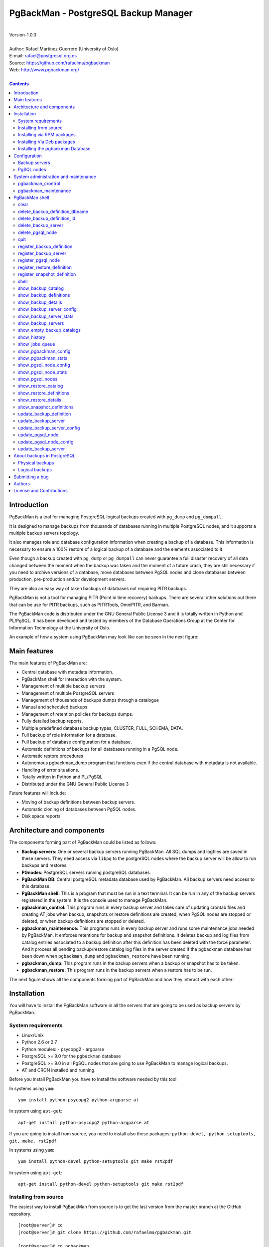 =====================================
PgBackMan - PostgreSQL Backup Manager
=====================================

|
| Version-1.0.0
|
| Author: Rafael Martinez Guerrero (University of Oslo)
| E-mail: rafael@postgresql.org.es
| Source: https://github.com/rafaelma/pgbackman
| Web: http://www.pgbackman.org/
|

.. contents::


Introduction
============

PgBackMan is a tool for managing PostgreSQL logical backups created
with ``pg_dump`` and ``pg_dumpall``.

It is designed to manage backups from thousands of databases running
in multiple PostgreSQL nodes, and it supports a multiple backup
servers topology.

It also manages role and database configuration information when
creating a backup of a database. This information is necessary to
ensure a 100% restore of a logical backup of a database and the
elements associated to it.

Even though a backup created with ``pg_dump`` or ``pg_dumpall`` can
never guarantee a full disaster recovery of all data changed between
the moment when the backup was taken and the moment of a future crash,
they are still necessary if you need to archive versions of a
database, move databases between PgSQL nodes and clone databases
between production, pre-production and/or development servers.

They are also an easy way of taken backups of databases not requiring
PITR backups.
	
PgBackMan is not a tool for managing PITR (Point in time recovery)
backups. There are several other solutions out there that can be use
for PITR backups, such as PITRTools, OmniPITR, and Barman. 

The PgBackMan code is distributed under the GNU General Public License
3 and it is totally written in Python and PL/PgSQL. It has been
developed and tested by members of the Database Operations Group at
the Center for Information Technology at the University of Oslo.

An example of how a system using PgBackMan may look like can be seen
in the next figure:

.. figure:: images/architecture.jpg
   :scale: 50%


Main features
=============

The main features of PgBackMan are:

* Central database with metadata information.
* PgBackMan shell for interaction with the system.
* Management of multiple backup servers
* Management of multiple PostgreSQL servers
* Management of thousands of backups dumps through a catalogue
* Manual and scheduled backups 
* Management of retention policies for backups dumps.
* Fully detailed backup reports.
* Multiple predefined database backup types, CLUSTER, FULL, SCHEMA, DATA.
* Full backup of role information for a database.
* Full backup of database configuration for a database.
* Automatic definitions of backups for all databases running in a PgSQL node.
* Automatic restore procedures
* Autonomous pgbackman_dump program that functions even if the central database with metadata is not available.
* Handling of error situations.
* Totally written in Python and PL/PgSQL 
* Distributed under the GNU General Public License 3

Future features will include:

* Moving of backup definitions between backup servers.
* Automatic cloning of databases between PgSQL nodes.
* Disk space reports 


Architecture and components
===========================

The components forming part of PgBackMan could be listed as follows:

* **Backup servers:** One or several backup servers running
  PgBackMan. All SQL dumps and logfiles are saved in these
  servers. They need access via ``libpq`` to the postgreSQL nodes
  where the backup server will be allow to run backups and restores.

* **PGnodes**: PostgreSQL servers running postgreSQL databases.

* **PgBackMan DB**: Central postgreSQL metadata database used by PgBackMan. All
  backup servers need access to this database.

* **PgBackMan shell:** This is a program that must be run in a text
  terminal. It can be run in any of the backup servers registered in
  the system. It is the console used to manage PgBackMan.

* **pgbackman_control:** This program runs in every backup server and
  takes care of updating crontab files and creating AT jobs when
  backup, snapshots or restore definitions are created, when PgSQL
  nodes are stopped or deleted, or when backup definitions are stopped
  or deleted.

* **pgbackman_maintenence:** This programs runs in every backup server
  and runs some maintenance jobs needed by PgBackMan. It enforces
  retentions for backup and snapshot definitions. It deletes backup
  and log files from catalog entries associated to a backup definition
  after this definition has been deleted with the force parameter. And
  it process all pending backup/restore catalog log files in the
  server created if the pgbackman database has been down when
  ``pgbackman_dump`` and ``pgbackman_restore`` have been running.

* **pgbackman_dump:** This program runs in the backup servers when a backup
  or snapshot has to be taken.

* **pgbackman_restore:** This program runs in the backup servers when
  a restore has to be run.

The next figure shows all the components forming part of PgBackMan and
how they interact with each other:

.. figure:: images/components.jpg
   :scale: 50%


Installation
============

You will have to install the PgBackMan software in all the servers
that are going to be used as backup servers by PgBackMan.

System requirements
-------------------

* Linux/Unix
* Python 2.6 or 2.7
* Python modules:
  - psycopg2
  - argparse
    
* PostgreSQL >= 9.0 for the ``pgbackman`` database
* PostgreSQL >= 9.0 in all PgSQL nodes that are going to use PgBackMan
  to manage logical backups.
* AT and CRON installed and running.

Before you install PgBackMan you have to install the software needed
by this tool

In systems using ``yum``::

  yum install python-psycopg2 python-argparse at

In system using ``apt-get``::

  apt-get install python-psycopg2 python-argparse at

If you are going to install from source, you need to install also
these packages: ``python-devel, python-setuptools, git, make, rst2pdf``

In systems using ``yum``::

  yum install python-devel python-setuptools git make rst2pdf

In system using ``apt-get``::

  apt-get install python-devel python-setuptools git make rst2pdf


Installing from source
----------------------

The easiest way to install PgBackMan from source is to get the last
version from the master branch at the GitHub repository.

::

 [root@server]# cd
 [root@server]# git clone https://github.com/rafaelma/pgbackman.git

 [root@server]# cd pgbackman
 [root@server]# ./setup.py install
 .....

This will install all users, groups, programs, configuration files, logfiles and the
pgbackman module in your system.

If you want to generate the PgBackMan manual with the documentation,
you can do this::

 [root@server]# cd pgbackman/docs
 [root@server]# make clean
 [root@server]# make

Installing via RPM packages
---------------------------

RPM packages are available ...

Installing Via Deb packages
----------------------------

Deb packages are available ...


Installing the pgbackman Database
---------------------------------

After the requirements and the PgBackMan software are installed, you
have to install the ``pgbackman`` database in a server running
PostgreSQL. This database is the core of the PgBackMan tool and it is
used to save all the metadata needed to manage the system.

You can get this database from the directory ``sql/`` in the source
code or under the directory ``/usr/share/pgbackman`` if you have
installed PgBackMan via ``rpm`` or ``deb`` packages.


Configuration
=============

Backup servers
--------------

A backup server needs to have access to the ``pgbackman`` database and
to all PgSQL nodes where is taken backups or restoring data. This can
be done like this:

#. Update ``/etc/pgbackman/pgbackman.conf`` with the database
   parameters needed by PgBackMan to access the central metadata
   database. You need to define ``host`` or ``hostaddr``, ``port``,
   ``dbname``, ``database`` under the section
   ``[pgbackman_database]``.

   You can also define ``password`` in this section but we discourage
   to do this and recommend to define a ``.pgpass`` file in the home
   directory of the users ``root`` and ``pgbackman`` with this
   information, e.g.::

     dbhost.domain:5432:pgbackman:pgbackman_role_rw:PASSWORD

   and set the privileges of this file with ``chmod 400 ~/.pgpass``.

   Even a better solution will be to use the ``cert`` autentication for
   the pgbackman database user so we do not need to save passwords
   around.

#. Update and reload the ``pg_hba.conf`` file in the postgreSQL server
   running the pgbackman database, with a line that gives access to
   the pgbackman database from the new backup server. We recommend to
   use a SSL connection to encrypt all the trafikk between the database
   server and the backup server, e.g.::

     hostssl   pgbackman   pgbackman_role_rw    10.20.20.20.200/32     md5 

#. Define the backup server in PgBackMan via the PgBackMan shell::

     [pgbackman@pg-backup01 ~]# pgbackman

     ########################################################
     Welcome to the PostgreSQL Backup Manager shell (v.1.0.0)
     ########################################################
     Type help or \? to list commands.

     [pgbackman]$ register_backup_server
     --------------------------------------------------------
     # Hostname []: pg-backup01 
     # Domain [uio.no]: 
     # Remarks []: Main backup server

     # Are all values correct (yes/no): yes
     --------------------------------------------------------

     [Done]

     [pgbackman]$ show_backup_servers
     +-------+------------------+----------------------+
     | SrvID | FQDN               | Remarks            |
     +-------+--------------------+--------------------+
     | 00001 | pg-backup01.uio.no | Main backup server |
     +-------+------------------+----------------------+

#. Create the root directory / partition in the backup derver that
   will be used to save all backups, logfiles, and syem data needed by
   PgBackMan in



PgSQL nodes
-----------

Every PgSQL node defined in PgBackMan will need to update and reload
his ``pg_hba.conf`` file also to give access to the admin user
(``postgres`` per default) from the backup serveres defined in
PgBackMan, e.g.::

    hostssl   *   postgres    10.20.20.20.200/32     md5 

Remember that the ``.pgpass`` file of the ``pgbackman`` user in the
backup server has to be updated with the information needed to access
every PgSQL node we are goint to take backups for.



System administration and maintenance
=====================================

PgBackMan has two components which are used to administrate and
maintain the backups, snapshots, restores and information associated
to PgSQL nodes registered in the system.

They are started with the script ``/etc/init.d/pgbackman`` and must
run in every Backup server running PgBackMan.

pgbackman_crontrol
------------------

This program runs in a loop waiting for NOTIFY messages from the
``pgbackman`` database before executing an action. It will get a
notification when:

* A new PgSQL node has been defined in the system.
* A PgSQL node is deleted from the system.
* A PgSQL node changes its status from RUNNING to STOPPED or vice
  versa.
* A snapshot backup has been defined.
* A backup restore has been defined.
* A new backup definition has been defined.
* A backup definition has been deleted.
* A backup definition has been updated.

The actions this program can execute are:

* Create the directory used for cached information from backup servers
  and PgSQL nodes.
* Delete the associated cache information when a PgSQL node gets
  deleted.
* Create a directory for pending log information.
* Create directories for backups and logs per PgSQL node defined in
  the system.
* Delete directories for backups and logs when a PgSQL node gets deleted.
* Update crontab files when new backup definitions get defined or
  deleted.
* Update crontab files when nodes get updated.
* Delete crontab files when nodes get deleted.
* Create an ``at`` job when a snapshot backup gets defined.
* Create an ``at`` job when a backup restore gets defined.

Every PgSQL node in the system will have its own directories and
crontab file in every backup server running PgBackMan.


pgbackman_maintenance
---------------------

This program can be executed in a cron modus (one single interaction per
execution) or in a loop (default).

It runs these maintenance tasks:

* Enforce retention policies for backup definitions. It deletes backup
  files, log files and catalog information for backups that have
  expired.

* Enforce retention policies for snapshots. It deletes backup
  files, log files and catalog information for snapshots that have
  expired.

* Delete backup and log files from catalog entries associated to a
  backup definition after this definition has been deleted with the
  ``force-deletion`` parameter.

* Delete restore logs files when definitions/catalogs used by the
  restore are deleted.

* Process pending backup catalog log files in the backup server. These
  files are created when the ``pgbackman`` database is not available
  for updating the catalog information metadata after a backup.

* Process pending restore catalog log files in the backup
  server. These files are created when the ``pgbackman`` database is
  not available for updating the catalog information metadata after a
  restore.


PgBackMan shell
===============

The PgBackMan interactive shell can be started by running the program
``/usr/bin/pgbackman``

::

   [pgbackman@pg-backup01]# pgbackman

   #############################################################
   Welcome to the PostgreSQL Backup Manager shell (v.1.0.0)
   #############################################################
   Type help or \? to list commands.

   [pgbackman]$ help

   Documented commands (type help <topic>):
   ========================================
   EOF                              show_backup_servers        
   clear                            show_empty_backup_catalogs 
   delete_backup_definition_dbname  show_history               
   delete_backup_definition_id      show_jobs_queue            
   delete_backup_server             show_pgbackman_config      
   delete_pgsql_node                show_pgbackman_stats       
   quit                             show_pgsql_node_config     
   register_backup_definition       show_pgsql_node_stats      
   register_backup_server           show_pgsql_nodes           
   register_pgsql_node              show_restore_catalog       
   register_restore_definition      show_restore_definitions   
   register_snapshot_definition     show_restore_details       
   shell                            show_snapshot_definitions  
   show_backup_catalog              update_backup_definition   
   show_backup_definitions          update_backup_server       
   show_backup_details              update_backup_server_config
   show_backup_server_config        update_pgsql_node          
   show_backup_server_stats         update_pgsql_node_config   

   Miscellaneous help topics:
   ==========================
   shortcuts

   Undocumented commands:
   ======================
   help


clear
-----

This command clears the screen and shows the welcome banner

::

   clear

This command can be run only without parameters. e.g.:

::

   [pgbackman]$ clear

   #############################################################
   Welcome to the PostgreSQL Backup Manager shell (v.1.0.0)
   #############################################################
   Type help or \? to list commands.
   
   [pgbackman]$ 


delete_backup_definition_dbname 
--------------------------------

**NOTE: Use this command with precaution**

This command deletes all backup definitions for a database.::

  delete_backup_definition_dbname [NodeID/FQDN] 
                                  [DBname] 
				  [force-deletion]

Parameters:

* **[NodeID/FQDN]:** NodeID in PgBackMan or FQDN of the PgSQL node
  running the database.
* **[DBname]:** Database name to delete
* **[force-deletion]:** Use force deletion.

You have to use the parameter ``force-deletion`` if you want to force
the deletion of backup definitions with active backups in the
catalog. If you use ``force-deletion``, all backups in the catalog for
the backup definition deleted, will be deleted regardless of the
retention period or retention redundancy used.

This command can be run with or without parameters. e.g.

::

   [pgbackman]$ delete_backup_definition_dbname 1 testdb force-deletion

   [Done] Backup definition for DBname: testdb deleted with force.

::

   [pgbackman]$ delete_backup_definition_dbname
   --------------------------------------------------------
   # NodeID / FQDN: 1
   # DBname: testdb
   # Force deletion (y/n): y
   
   # Are you sure you want to delete this backup definition? (yes/no): yes
   --------------------------------------------------------
   
   [Done] Backup definition for DBname: testdb deleted with force.

::

   [pgbackman]$ delete_backup_definition_dbname
   --------------------------------------------------------
   # NodeID / FQDN: pg-node01.example.net
   # DBname: testdb
   # Force deletion (y/n): n
   
   # Are you sure you want to delete this backup definition? (yes/no): yes
   --------------------------------------------------------
   
   [ERROR]: Could not delete this backup job definition
   ----------------------------------------------
   EXCEPTION:
   ----------------------------------------------
   MESSAGE: update or delete on table "backup_definition" violates
   foreign key constraint "backup_catalog_def_id_fkey" on table
   "backup_catalog"
   DETAIL : Key (def_id)=(1) is still referenced from table
   "backup_catalog".
   ----------------------------------------------


delete_backup_definition_id 
---------------------------

**NOTE: Use this command with precaution**

This command deletes a backup definition for a DefID.::

  delete_backup_definition_id [DefID] 
                              [force-deletion]

Parameters:

* **[DefID]:** ID of the backup definition to delete.
* **[force-deletion]:** Use force deletion.

You have to use the parameter ``force-deletion`` if you want to force
the deletion of backup definitions with active backups in the
catalog. If you use ``force-deletion``, all backups in the catalog for the
backup definition deleted will be deleted regardless of the retention
period or retention redundancy used.

This command can be run with or without parameters. e.g.

::

   [pgbackman]$ delete_backup_definition_id 1 force-deletion

   [Done] Backup definition for DefID: 1 deleted with force.

::

   [pgbackman]$ delete_backup_definition_id
   --------------------------------------------------------
   # DefID: 1
   # Force deletion (y/n): y
   
   # Are you sure you want to delete this backup definition? (yes/no): yes
   --------------------------------------------------------
   
   [Done] Backup definition for DefID: 1 deleted with force.

::

   [pgbackman]$ delete_backup_definition_id
   --------------------------------------------------------
   # DefID: 1
   # Force deletion (y/n): n
   
   # Are you sure you want to delete this backup definition? (yes/no): yes
   --------------------------------------------------------
   
   [ERROR]: Could not delete this backup job definition
   ----------------------------------------------
   EXCEPTION:
   ----------------------------------------------
   MESSAGE: update or delete on table "backup_definition" violates
   foreign key constraint "backup_catalog_def_id_fkey" on table
   "backup_catalog"
   DETAIL : Key (def_id)=(1) is still referenced from table
   "backup_catalog".
   ----------------------------------------------


delete_backup_server
--------------------

This command deletes a backup server defined in PgBackMan::

  Command: delete_backup_server [SrvID | FQDN]

Parameters:

* **[SrvID | FQDN]:** SrvID in PgBackMan or FQDN of the backup server
  to delete.

You can use the backup server ID in PgBackMan or the FQDN of the
server to choose the server to be deleted.

One have to delete all backup definitions associated to a backup
server or move them to another backup server before one can delete a
backup server from the system.

You will get an error if you try to delete a backup server that has
active backup definitions associated. This is a safety measure to avoid
operational errors with catastrophic consequences. This type of
deletion cannot be forced.

This command can be run with or without parameters. e.g.::

  [pgbackman]$ delete_backup_server 2

  [Done] Backup server deleted.

::

  [pgbackman]$ delete_backup_server
  --------------------------------------------------------
  # SrvID / FQDN: 2
  
  # Are you sure you want to delete this server? (yes/no): yes
  --------------------------------------------------------

  [Done] Backup server deleted.

::

   [pgbackman]$ delete_backup_server
   --------------------------------------------------------
   # SrvID / FQDN: 2
   
   # Are you sure you want to delete this server? (yes/no): yes
   --------------------------------------------------------

   [ERROR]: Could not delete this backup server
   ----------------------------------------------
   EXCEPTION:
   ----------------------------------------------
   MESSAGE: update or delete on table "backup_server" violates foreign
   key constraint "backup_definition_backup_server_id_fkey" on table
   "backup_definition" 
   DETAIL : Key (server_id)=(2) is still referenced from table
   "backup_definition".
   ----------------------------------------------


delete_pgsql_node
-----------------

This command deletes a PgSQL node registered in PgBackMan.

::

   delete_pgsql_node [NodeID | FQDN]

Parameters:

* **[NodeID | FQDN]:** NodeID in PgBackMan or FQDN of the PgSQL node
  to delete.

One have to delete all backup definitions associated to a PgSQL node
before one can delete a PgSQL node from the system.

You will get an error if you try to delete a PgSQL node that has
active backup definitions associated. This is a safety measure to
avoid operational errors with catastrophic consequences. This type of
deletion cannot be forced.

This command can be run with or without parameters. e.g.:

::

   [pgbackman]$ delete_pgsql_node 4
   
   [Done] PgSQL node deleted.

::

   [pgbackman]$ delete_pgsql_node
   --------------------------------------------------------
   # NodeID / FQDN: 4
   
   # Are you sure you want to delete this server? (yes/no): 
   --------------------------------------------------------

   [Done] PgSQL node deleted.

::

   [pgbackman]$ delete_pgsql_node
   --------------------------------------------------------
   # NodeID / FQDN: 4
   
   # Are you sure you want to delete this server? (yes/no): yes
   --------------------------------------------------------

   [ERROR]: Could not delete this PgSQL node
   ----------------------------------------------
   EXCEPTION:
   ----------------------------------------------

   MESSAGE: update or delete on table "pgsql_node" violates foreign key
   constraint "backup_definition_pgsql_node_id_fkey" on table
   "backup_definition"
   DETAIL : Key (node_id)=(4) is still referenced from table
   "backup_definition".  
   --------------------------------------------


quit
----

This command quits/terminates the PgBackMan shell.

::

  quit

A shortcut to this command is ``\q``.

This command can be run only without parameters. e.g.:

::

   [pgbackman]$ quit
   Done, thank you for using PgBackMan

   [pgbackman]$ \q
   Done, thank you for using PgBackMan


register_backup_definition 
---------------------------

This command registers a backup definition that will be run
periodically by PgBackMan.::

  register_backup_definition [SrvID | FQDN] 
                             [NodeID | FQDN] 
                             [DBname] 
                             [min_cron] 
			     [hour_cron] 
			     [daymonth_cron]
			     [month_cron] 
			     [weekday_cron] 
                             [backup code] 
                             [encryption] 
                             [retention period] 
                             [retention redundancy] 
                             [extra backup parameters] 
                             [job status] 
                             [remarks]

Parameters:

* **[SrvID | FQDN]:** SrvID in PgBackMan or FQDN of the backup server
  that will run the backup job.

* **[NodeID | FQDN]:** NodeID in PgBackMan or FQDN of the PgSQL node
  running the database to backup.

* **[DBname]:** Database name. You can use the special value
  ``#all_databases#`` if you want to register the backup definition
  for all databases in the cluster except 'template0' and 'template1'.

* **[\*_cron]:** Schedule definition using the cron expression.

* **[backup code]:** 

  * CLUSTER: Backup of all databases in a PgSQL node using ``pg_dumpall``
  * FULL: Full Backup of a database. Schema + data + owner globals + DB globals.
  * SCHEMA: Schema backup of a database. Schema + owner globals + DB globals.
  * DATA: Data backup of the database.

* **[encryption]:** This parameter is not used at the moment. But it
  will be used in the future.

  * TRUE: GnuPG encryption activated.
  * FALSE: GnuPG encryption not activated.

* **[retention period]:** Time interval a backup will be available in
  the catalog, e.g. 2 hours, 3 days, 1 week, 1 month, 2 years

* **[retention redundancy]:** Minimun number of backups to keep in the
  catalog regardless of the retention period used. e.g. 1,2,3

* **[extra backup parameters]:** Extra parameters that can be used
  with pg_dump / pg_dumpall

* **[job status]**
        
  * ACTIVE: Backup job activated and in production.
  * STOPPED: Backup job stopped.

The default value for a parameter is shown between brackets ``[]``. If
the user does not define any value, the default value will be
used. This command can be run with or without parameters. e.g.:

::

   [pgbackman]$ register_backup_definition 1 1 test02 41 01 * * * schema false "7 days" 1 "" active "Testing reg"

   [Done] Backup definition for dbname: test02 registered.

::

   [pgbackman]$ register_backup_definition
   --------------------------------------------------------
   # Backup server SrvID / FQDN []: pg-backup01.example.net
   # PgSQL node NodeID / FQDN []: pg-node01.example.net
   # DBname []: test02
   # Minutes cron [41]: 
   # Hours cron [01]: 
   # Day-month cron [*]: 
   # Month cron [*]: 
   # Weekday cron [*]: 
   # Backup code [FULL]: 
   # Encryption [false]: 
   # Retention period [7 days]: 
   # Retention redundancy [1]: 
   # Extra parameters []: 
   # Job status [ACTIVE]: 
   # Remarks []: Testing reg.
   
   # Are all values correct (yes/no): yes
   --------------------------------------------------------
   
   [Done] Backup definition for dbname: test02 registered.


register_backup_server
----------------------

This command registers a backup server in PgBackMan::

  Command: register_backup_server [hostname] 
                                  [domain] 
				  [remarks]

Parameters:

* **[hostname]:** Hostname of the backup server.
* **[domain]:** Domain name of the backup server.
* **[remarks]:** Remarks

The default value for a parameter is shown between brackets ``[]``. If
the user does not define any value, the default value will be
used. This command can be run with or without parameters. e.g

::

    [pgbackman]$ register_backup_server backup01 "" "Test server"
   
    [Done] Backup server backup01.example.org registered.

::

    [pgbackman]$ register_backup_server
    --------------------------------------------------------
    # Hostname []: backup01
    # Domain [example.org]: 
    # Remarks []: Test server
   
    # Are all values correct (yes/no): yes
    --------------------------------------------------------
    
    [Done] Backup server backup01.example.org registered.
  

register_pgsql_node
-------------------

This command registers a PgSQL node in PgBackMan.::

  register_pgsql_node [hostname] 
                      [domain] 
		      [pgport] 
		      [admin_user] 
		      [status] 
		      [remarks]

Parameters:

* **[hostname]:** Hostname of the PgSQL node
* **[domain]:** Domain name of the PgSQL node
* **[pgport]:** PostgreSQL port
* **[admin_user]:** PostgreSQL admin user
* **[status]:**
  
  * RUNNING: PostgreSQL node running and online
  * DOWN: PostgreSQL node not online.

* **[remarks]:** Remarks

All backup definitions from a PgSQL node will be started/stopped
automatisk if the PgSQL node gets the status changed to RUNNING/DOWN.

The default value for a parameter is shown between brackets ``[]``. If
the user does not define any value, the default value will be
used. This command can be run with or without parameters. e.g:

::

   [pgbackman]$ register_pgsql_node pg-node01 "" "" "" running "Test node"

   [Done] PgSQL node pg-node01.example.net registered.

::

   [pgbackman]$ register_pgsql_node
   --------------------------------------------------------
   # Hostname []: pg-node01
   # Domain [example.org]: 
   # Port [5432]: 
   # Admin user [postgres]: 
   # Status[STOPPED]: running
   # Remarks []: Test node
   
   # Are all values correct (yes/no): yes
   --------------------------------------------------------

   [Done] PgSQL node pg-node01.example.org registered.


register_restore_definition
---------------------------

This command defines a restore job of a backup from the catalog. It
can be run only interactively.

Parameters:

* **[AT time]:** Timestamp to run the restore job.
* **[BckID]:** ID of the backup to restore.
* **[Target NodeID | FQDN]:** PgSQL node ID or FQDN where we want to
  restore the backup.
* **[Target DBname]:** Database name where we want to restore the
  backup. The default name is the DBname defined in BckID.
* **[Extra parameters]:** Extra parameters that can be used with
  pg_restore

This command can be run only without parameters. e.g:

::

   [pgbackman]$ register_restore_definition
   --------------------------------------------------------
   # AT timestamp [2014-05-30 09:44:04.503880]: 
   # BckID []: 35
   # Target NodeID / FQDN []: 2
   # Target DBname [pgbackman]: 
   # Extra parameters []: 
   
   # Are all values correct (yes/no): yes
   --------------------------------------------------------
   [Processing restore data]
   --------------------------------------------------------
   [OK]: Target DBname pgbackman does not exist on target PgSQL node.
   
   [OK]: Role 'pgbackman_role_rw' does not exist on target PgSQL node.
   
   [WARNING]: Role 'postgres' already exists on target PgSQL node.
   # Use the existing role? (yes/no): yes
   
   --------------------------------------------------------
   [Restore definition accepted]
   --------------------------------------------------------
   AT time: 2014-05-30 09:44:04.503880
   BckID to restore: 35
   Roles to restore: pgbackman_role_rw
   Backup server: [1] pg-backup01.example.net
   Target PgSQL node: [2] pg-node01.example.net
   Target DBname: pgbackman
   Extra restore parameters: 
   Existing database will be renamed to : None
   --------------------------------------------------------
   # Are all values correct (yes/no): yes
   --------------------------------------------------------

   [Done] Restore definition registered.

There are some issues we have to take care of when running a restore
of a backup. What happens if we want to restore a backup of a database
or a role that already exists in the target server?

This flowchar figure explains the logic used when restoring a backup
if our restore definition create some conflicts:

.. figure:: images/register_restore.jpg
   :scale: 50%


register_snapshot_definition
----------------------------

This command registers a one time snapshot backup of a database.

::

   register_snapshot [SrvID | FQDN] 
                     [NodeID | FQDN] 
                     [DBname] 
                     [AT time]
                     [backup code] 
                     [retention period] 
                     [extra backup parameters] 
                     [remarks] 

Parameters:

* **[SrvID | FQDN]:** SrvID in PgBackMan or FQDN of the backup server
  that will run the snapshot job.

* **[NodeID | FQDN]:** NodeID in PgBackMan or FQDN of the PgSQL node
  running the database to backup.

* **[DBname]:** Database name
* **[AT time]:**  Timestamp to run the snapshot
* **[backup code]:** 

  * CLUSTER: Backup of all databases in a PgSQL node using ``pg_dumpall``
  * FULL: Full Backup of a database. Schema + data + owner globals + DB globals.
  * SCHEMA: Schema backup of a database. Schema + owner globals + DB globals.
  * DATA: Data backup of the database.

* **[retention period]:** Time interval a backup will be available in
  the catalog, e.g. 2 hours, 3 days, 1 week, 1 month, 2 years

* **[extra backup parameters]:** Extra parameters that can be used
  with pg_dump / pg_dumpall

The default value for a parameter is shown between brackets []. If the
user does not define any value, the default value will be used. This
command can be run with or without parameters. e.g.:

::

   [pgbackman]$ register_snapshot_definition 1 1 test02 2014-05-31 full "7 days" "" "Test snapshot"

   [Done] Snapshot for dbname: test02 defined.

::

   [pgbackman]$ register_snapshot_definition
   --------------------------------------------------------
   # Backup server SrvID / FQDN []: pg-backup01.example.net
   # PgSQL node NodeID / FQDN []: pg-node01.example.net
   # DBname []: test02
   # AT timestamp [2014-05-31 17:52:28.756359]: 
   # Backup code [FULL]: 
   # Retention period [7 days]: 
   # Extra parameters []: 
   # Remarks []: 
   
   # Are all values correct (yes/no): yes
   --------------------------------------------------------
   
   [Done] Snapshot for dbname: test02 defined.


shell
-----

This command runs a command in the operative system.

::

   shell [command]

Parameters:

* **[command]:** Any command that can be run in the operative system.

It exists a shortcut ``[!]`` for this command that can be used insteed
of ``shell``. This command can be run only with parameters. e.g.:

::

   [pgbackman]$ ! ls -l
   total 88
   -rw-rw-r--. 1 vagrant vagrant   135 May 30 10:04 AUTHORS
   drwxrwxr-x. 2 vagrant vagrant  4096 May 30 10:03 bin
   drwxrwxr-x. 4 vagrant vagrant  4096 May 30 10:03 docs
   drwxrwxr-x. 2 vagrant vagrant  4096 May 30 10:03 etc
   -rw-rw-r--. 1 vagrant vagrant     0 May 30 10:04 INSTALL
   -rw-rw-r--. 1 vagrant vagrant 35121 May 30 10:04 LICENSE
   drwxrwxr-x. 2 vagrant vagrant  4096 May 30 10:03 pgbackman
   -rw-rw-r--. 1 vagrant vagrant   797 May 30 10:04 README.md
   -rwxrwxr-x. 1 vagrant vagrant  4087 May 30 10:04 setup.py
   drwxrwxr-x. 2 vagrant vagrant  4096 May 30 10:03 sql
   drwxrwxr-x. 4 vagrant vagrant  4096 May 30 10:03 vagrant


show_backup_catalog
-------------------

This command shows all backup catalog entries for a particular
combination of parameter values. These values are combined with AND.

::

   show_backup_catalog [SrvID|FQDN] 
                       [NodeID|FQDN] 
		       [DBname] 
		       [DefID]

Parameters:

* **[SrvID|FQDN]:** SrvID in PgBackMan or FQDN of the backup server
* **[NodeID|FQDN]:** NodeID in PgBackMan or FQDN of the PgSQL node
* **[DBname]:** Database name
* **[DefID]:** Backup definition ID

The default value for a parameter is shown between brackets ``[]``. If the
user does not define any value, the default value will be used. 

One can define multiple values for each parameter separated by a
comma. These values are combined using OR.

This command can be run with or without parameters. e.g.:

::

   [pgbackman]$ show_backup_catalog 1 all dump_test,postgres all
   --------------------------------------------------------
   # SrvID / FQDN: 1
   # NodeID / FQDN: all
   # DBname: dump_test,test02
   # DefID: all
   --------------------------------------------------------
   +-----------+-------+------------+---------------------------+-----+-------------------------+----+-------------------------+-----------+----------+------------+------+-----------+-----------+
   |   BckID   | DefID | SnapshotID | Finished                  | ID. | Backup server           | ID | PgSQL node              | DBname    | Duration | Size       | Code | Execution |   Status  |
   +-----------+-------+------------+---------------------------+-----+-------------------------+----+-------------------------+-----------+----------+------------+------+-----------+-----------+
   | 000000029 |       | 000000006  | 2014-05-28 09:08:20+00:00 |  1  | pg-backup01.example.net | 1  | pgbackmandb.example.net | dump_test | 0:00:02  | 2850 bytes | FULL |     AT    | SUCCEEDED |
   | 000000027 |       | 000000007  | 2014-05-28 09:01:05+00:00 |  1  | pg-backup01.example.net | 1  | pgbackmandb.example.net | dump_test | 0:00:03  | 3468 bytes | FULL |     AT    | SUCCEEDED |
   | 000000028 |       | 000000006  | 2014-05-28 09:01:05+00:00 |  1  | pg-backup01.example.net | 1  | pgbackmandb.example.net | dump_test | 0:00:03  | 2850 bytes | FULL |     AT    | SUCCEEDED |
   | 000000026 |       | 000000005  | 2014-05-28 08:51:43+00:00 |  1  | pg-backup01.example.net | 1  | pgbackmandb.example.net | dump_test | 0:00:02  | 3305 bytes | FULL |     AT    | SUCCEEDED |
   | 000000025 |       | 000000002  | 2014-05-28 08:47:03+00:00 |  1  | pg-backup01.example.net | 1  | pgbackmandb.example.net | dump_test | 0:00:02  | 3468 bytes | FULL |     AT    | SUCCEEDED |
   | 000000024 |       | 000000001  | 2014-05-28 08:41:09+00:00 |  1  | pg-backup01.example.net | 1  | pgbackmandb.example.net |   test02  | 0:00:03  | 3524 bytes | FULL |     AT    | SUCCEEDED |
   | 000000023 |       | 000000001  | 2014-05-28 08:40:06+00:00 |  1  | pg-backup01.example.net | 1  | pgbackmandb.example.net |   test02  | 0:00:00  | 0 bytes    | FULL |     AT    |   ERROR   |
   +-----------+-------+------------+---------------------------+-----+-------------------------+----+-------------------------+-----------+----------+------------+------+-----------+-----------+

::
   
   [pgbackman]$ show_backup_catalog all all "dump_test,test02" all
   --------------------------------------------------------
   # SrvID / FQDN: all
   # NodeID / FQDN: all
   # DBname: dump_test,test02
   # DefID: all
   --------------------------------------------------------
   +-----------+-------+------------+---------------------------+-----+-------------------------+----+-------------------------+-----------+----------+------------+------+-----------+-----------+
   |   BckID   | DefID | SnapshotID | Finished                  | ID. | Backup server           | ID | PgSQL node              | DBname    | Duration | Size       | Code | Execution |   Status  |
   +-----------+-------+------------+---------------------------+-----+-------------------------+----+-------------------------+-----------+----------+------------+------+-----------+-----------+
   | 000000029 |       | 000000006  | 2014-05-28 09:08:20+00:00 |  1  | pg-backup01.example.net | 1  | pgbackmandb.example.net | dump_test | 0:00:02  | 2850 bytes | FULL |     AT    | SUCCEEDED |
   | 000000028 |       | 000000006  | 2014-05-28 09:01:05+00:00 |  1  | pg-backup01.example.net | 1  | pgbackmandb.example.net | dump_test | 0:00:03  | 2850 bytes | FULL |     AT    | SUCCEEDED |
   | 000000027 |       | 000000007  | 2014-05-28 09:01:05+00:00 |  1  | pg-backup01.example.net | 1  | pgbackmandb.example.net | dump_test | 0:00:03  | 3468 bytes | FULL |     AT    | SUCCEEDED |
   | 000000026 |       | 000000005  | 2014-05-28 08:51:43+00:00 |  1  | pg-backup01.example.net | 1  | pgbackmandb.example.net | dump_test | 0:00:02  | 3305 bytes | FULL |     AT    | SUCCEEDED |
   | 000000025 |       | 000000002  | 2014-05-28 08:47:03+00:00 |  1  | pg-backup01.example.net | 1  | pgbackmandb.example.net | dump_test | 0:00:02  | 3468 bytes | FULL |     AT    | SUCCEEDED |
   | 000000024 |       | 000000001  | 2014-05-28 08:41:09+00:00 |  1  | pg-backup01.example.net | 1  | pgbackmandb.example.net |   test02  | 0:00:03  | 3524 bytes | FULL |     AT    | SUCCEEDED |
   | 000000023 |       | 000000001  | 2014-05-28 08:40:06+00:00 |  1  | pg-backup01.example.net | 1  | pgbackmandb.example.net |   test02  | 0:00:00  | 0 bytes    | FULL |     AT    |   ERROR   |
   +-----------+-------+------------+---------------------------+-----+-------------------------+----+-------------------------+-----------+----------+------------+------+-----------+-----------+


show_backup_definitions
-----------------------

This command shows all backup definitions for a particular combination
of parameter values. These values are combined with AND.

::

   show_backup_definitions [SrvID|FQDN] 
                           [NodeID|FQDN] 
			   [DBname]

Parameters:

* **[SrvID|FQDN]:** SrvID in PgBackMan or FQDN of the backup server
* **[NodeID|FQDN]:** NodeID in PgBackMan or FQDN of the PgSQL node
* **[DBname]:** Database name

The default value for a parameter is shown between brackets ``[]``. If the
user does not define any value, the default value will be used. 

One can define multiple values for each parameter separated by a
comma. These values are combined using OR.

This command can be run with or without parameters. e.g.:

::

   [pgbackman]$ show_backup_definitions all all pgbackman
   --------------------------------------------------------
   # SrvID / FQDN: all
   # NodeID / FQDN: all
   # DBname: pgbackman
   --------------------------------------------------------
   +-------------+-----+-------------------------+----+-------------------------+-----------+-------------+--------+------------+--------+------------+
   |    DefID    | ID. | Backup server           | ID | PgSQL node              | DBname    | Schedule    | Code   | Retention  | Status | Parameters |
   +-------------+-----+-------------------------+----+-------------------------+-----------+-------------+--------+------------+--------+------------+
   | 00000000012 |  1  | pg-backup01.example.net | 1  | pgbackmandb.example.net | pgbackman | 41 01 * * * | FULL   | 7 days (1) | ACTIVE |            |
   | 00000000011 |  1  | pg-backup01.example.net | 1  | pgbackmandb.example.net | pgbackman | * * * * *   | FULL   | 7 days (1) | ACTIVE | --inserts  |
   | 00000000013 |  1  | pg-backup01.example.net | 1  | pgbackmandb.example.net | pgbackman | 41 01 * * * | SCHEMA | 7 days (1) | ACTIVE |            |
   +-------------+-----+-------------------------+----+-------------------------+-----------+-------------+--------+------------+--------+------------+

::
   
   [pgbackman]$ show_backup_definitions
   --------------------------------------------------------
   # SrvID / FQDN [all]: 
   # NodeID / FQDN [all]: 
   # DBname [all]: pgbackman
   --------------------------------------------------------
   +-------------+-----+-------------------------+----+-------------------------+-----------+-------------+--------+------------+--------+------------+
   |    DefID    | ID. | Backup server           | ID | PgSQL node              | DBname    | Schedule    | Code   | Retention  | Status | Parameters |
   +-------------+-----+-------------------------+----+-------------------------+-----------+-------------+--------+------------+--------+------------+
   | 00000000012 |  1  | pg-backup01.example.net | 1  | pgbackmandb.example.net | pgbackman | 41 01 * * * | FULL   | 7 days (1) | ACTIVE |            |
   | 00000000011 |  1  | pg-backup01.example.net | 1  | pgbackmandb.example.net | pgbackman | * * * * *   | FULL   | 7 days (1) | ACTIVE | --inserts  |
   | 00000000013 |  1  | pg-backup01.example.net | 1  | pgbackmandb.example.net | pgbackman | 41 01 * * * | SCHEMA | 7 days (1) | ACTIVE |            |
   +-------------+-----+-------------------------+----+-------------------------+-----------+-------------+--------+------------+--------+------------+


show_backup_details
-------------------

This command shows all the details for one particular backup job.

::

   show_backup_details [BckID]

Parameters:

* **[BckID]:** Backup ID

This command can be run with or without parameters. e.g.:

::

   [pgbackman]$ show_backup_details 25
   --------------------------------------------------------
   # BckID: 25
   --------------------------------------------------------
   +--------------------------+--------------------------------------------------------------------------------------------------------------------------------+
   |                   BckID: | 000000000025                                                                                                                   |
   |                 ProcPID: | 2067                                                                                                                           |
   |              Registered: | 2014-05-28 08:47:03+00:00                                                                                                      |
   |                          |                                                                                                                                |
   |                 Started: | 2014-05-28 08:47:00+00:00                                                                                                      |
   |                Finished: | 2014-05-28 08:47:03+00:00                                                                                                      |
   |                Duration: | 0:00:02                                                                                                                        |
   |              Total size: | 3468 bytes                                                                                                                     |
   |        Execution method: | AT                                                                                                                             |
   |        Execution status: | SUCCEEDED                                                                                                                      |
   |                          |                                                                                                                                |
   |                   DefID: |                                                                                                                                |
   |              SnapshotID: | 00000002                                                                                                                       |
   |                  DBname: | dump_test                                                                                                                      |
   | Backup server (ID/FQDN): | [1] / pg-backup01.example.net                                                                                                  |
   |    PgSQL node (ID/FQDN): | [1] / pgbackmandb.example.net                                                                                                  |
   |     Pg_dump/all release: | 9.3                                                                                                                            |
   |                          |                                                                                                                                |
   |                Schedule: |  [min hour day_month month weekday]                                                                                            |
   |                 AT time: | 201405280847                                                                                                                   |
   |               Retention: | 7 days                                                                                                                         |
   |             Backup code: | FULL                                                                                                                           |
   |        Extra parameters: | --inserts                                                                                                                      |
   |                          |                                                                                                                                |
   |            DB dump file: | /srv/pgbackman/pgsql_node_1/dump/dump_test-pgbackmandb.example.net-v9_3-snapid2-cFULL20140528T084700-DATABASE.sql (2363 bytes) |
   |             DB log file: | /srv/pgbackman/pgsql_node_1/log/dump_test-pgbackmandb.example.net-v9_3-snapid2-cFULL20140528T084700-DATABASE.log               |
   |                          |                                                                                                                                |
   |               Role list: | test_rw,postgres,test_ro                                                                                                       |
   |                          |                                                                                                                                |
   |      DB roles dump file: | /srv/pgbackman/pgsql_node_1/dump/dump_test-pgbackmandb.example.net-v9_3-snapid2-cFULL20140528T084700-USERS.sql (533 bytes)     |
   |       DB roles log file: | /srv/pgbackman/pgsql_node_1/log/dump_test-pgbackmandb.example.net-v9_3-snapid2-cFULL20140528T084700-USERS.log                  |
   |                          |                                                                                                                                |
   |     DB config dump file: | /srv/pgbackman/pgsql_node_1/dump/dump_test-pgbackmandb.example.net-v9_3-snapid2-cFULL20140528T084700-DBCONFIG.sql (572 bytes)  |
   |      DB config log file: | /srv/pgbackman/pgsql_node_1/log/dump_test-pgbackmandb.example.net-v9_3-snapid2-cFULL20140528T084700-DBCONFIG.log               |
   |                          |                                                                                                                                |
   |           On disk until: | 2014-06-04 08:47:03+00:00                                                                                                      |
   |           Error message: |                                                                                                                                |
   +--------------------------+--------------------------------------------------------------------------------------------------------------------------------+


show_backup_server_config
-------------------------

This command shows the default configuration for a backup server.

::

 show_backup_server_config [SrvID | FQDN]

Parameters:

* **[SrvID | FQDN]:** SrvID in PgBackMan or FQDN of the backup server 

This command can be run with or without parameters. e.g.:

::

   [pgbackman]$ show_backup_server_config 1
   --------------------------------------------------------
   # SrvID / FQDN: 1
   --------------------------------------------------------
   +-----------------------+----------------------------+-------------------------------------------+
   | Parameter             | Value                      | Description                               |
   +-----------------------+----------------------------+-------------------------------------------+
   | admin_user            | postgres                   | postgreSQL admin user                     |
   | backup_server_status  | RUNNING                    | Default backup server status - *Not used* |
   | domain                | example.org                | Default domain                            |
   | pgbackman_dump        | /usr/bin/pgbackman_dump    | Program used to take backup dumps         |
   | pgbackman_restore     | /usr/bin/pgbackman_restore | Program used to restore backup dumps      |
   | pgsql_bin_9_0         | /usr/pgsql-9.0/bin         | postgreSQL 9.0 bin directory              |
   | pgsql_bin_9_1         | /usr/pgsql-9.1/bin         | postgreSQL 9.1 bin directory              |
   | pgsql_bin_9_2         | /usr/pgsql-9.2/bin         | postgreSQL 9.2 bin directory              |
   | pgsql_bin_9_3         | /usr/pgsql-9.3/bin         | postgreSQL 9.3 bin directory              |
   | pgsql_bin_9_4         | /usr/pgsql-9.4/bin         | postgreSQL 9.4 bin directory              |
   | root_backup_partition | /srv/pgbackman             | Main partition used by pgbackman          |
   | root_cron_file        | /etc/cron.d/pgbackman      | Crontab file used by pgbackman *Not used* |
   +-----------------------+----------------------------+-------------------------------------------+



show_backup_server_stats
------------------------

This command shows global statistics for a backup server

::

   show_backup_server_stats [SrvID | FQDN]

Parameters:

* **[SrvID | FQDN]:** SrvID in PgBackMan or FQDN of the backup server 

This command can be run with or without parameters. e.g.:

::

   [pgbackman]$ show_backup_server_stats 1
   --------------------------------------------------------
   # SrvID: 1
   --------------------------------------------------------
   +-----------------------------------------------------+-----------------------------+
   |                                      Backup server: | [1] pg-backup01.example.net |
   |                                                     |                             |
   |               PgSQL nodes using this backup server: | 1                           |
   |                                                     |                             |
   |                                Different databases: | 1                           |
   |                             Active Backup job defs: | 3                           |
   |                            Stopped Backup job defs: | 0                           |
   |                  Backup job defs with CLUSTER code: | 0                           |
   |                     Backup job defs with DATA code: | 0                           |
   |                     Backup job defs with FULL code: | 2                           |
   |                   Backup job defs with SCHEMA code: | 1                           |
   |                                                     |                             |
   |                       Succeeded backups in catalog: | 3890                        |
   |                          Faulty backups in catalog: | 2                           |
   |                   Total size of backups in catalog: | 1106 MB                     |
   |           Total running time of backups in catalog: | 5:03:08.108701              |
   |                           Oldest backup in catalog: | 2014-05-28 08:40:06+00:00   |
   |                           Newest backup in catalog: | 2014-06-01 19:44:07+00:00   |
   |                                                     |                             |
   |  Jobs waiting to be processed by pgbackman_control: | 1                           |
   | Forced deletion of backups waiting to be processed: | 0                           |
   +-----------------------------------------------------+-----------------------------+



show_backup_servers 
-------------------

This command shows all backup servers registered in PgBackMan.

::

  show_backup_servers

This command can be run only without parameters. e.g.:

::

   [pgbackman]$ show_backup_servers
   +-------+-------------------------+-------------+
   | SrvID | FQDN                    | Remarks     |
   +-------+-------------------------+-------------+
   | 00001 | pg-backup01.example.net |             |
   | 00003 | backup02.example.org    | test server |
   +-------+-------------------------+-------------+


show_empty_backup_catalogs
--------------------------

This command shows a list with all backup definitions with empty
catalogs.

::

   show_empty_backup_catalogs

This command can be run only without parameters. e.g.:

::

   [pgbackman]$ show_empty_backup_catalogs
   +-------------+---------------------------+-----+-------------------------+----+-------------------------+-----------+-------------+------+------------+--------+------------+
   |    DefID    |         Registered        | ID. | Backup server           | ID | PgSQL node              |   DBname  | Schedule    | Code | Retention  | Status | Parameters |
   +-------------+---------------------------+-----+-------------------------+----+-------------------------+-----------+-------------+------+------------+--------+------------+
   | 00000000012 | 2014-05-30 07:29:28+00:00 |  1  | pg-backup01.example.net | 1  | pgbackmandb.example.net | pgbackman | 41 01 * * * | FULL | 7 days (1) | ACTIVE |            |
   +-------------+---------------------------+-----+-------------------------+----+-------------------------+-----------+-------------+------+------------+--------+------------+


show_history
------------

Show the list of commands that have been entered during the PgBackMan
shell session.

::

   show_history

A shortcut to this command is ``\s``. One can also use the *Emacs
Line-Edit Mode Command History Searching* to get previous commands
containing a string. Hit ``[CTRL]+[r]`` in the PgBackMAn shell followed by
the search string you are trying to find in the history.

This command can be run only without parameters. e.g.:

::

   [pgbackman]$ show_history

   [0]: help
   [1]: help support
   [2]: help show_history
   [3]: shell df -h | grep /srv/pgbackman
   [4]: show_history
   [5]: help
   [6]: show_history
   [7]: show_backup_servers
   [8]: show_pgsql_nodes


show_jobs_queue
---------------

This command shows the queue of jobs waiting to be processed by
``pgbackman_control``.

::

   show_jobs_queue

This queue changes when backup definitions get defined, updated or
deleted. The queue has entries for the combination of backup server +
PgSQL node affected by a change.  

This command can be run only without parameters. e.g.:

::

   [pgbackman]$ show_jobs_queue
   +-------+---------------------------+-------+-------------------------+--------+-------------------------+----------+
   | JobID | Registered                | SrvID | Backup server           | NodeID | PgSQL node              | Assigned |
   +-------+---------------------------+-------+-------------------------+--------+-------------------------+----------+
   | 10    | 2014-05-30 07:29:28+00:00 |   1   | pg-backup01.example.net |   1    | pgbackmandb.example.net |  False   |
   +-------+---------------------------+-------+-------------------------+--------+-------------------------+----------+


show_pgbackman_config
---------------------

This command shows the configuration parameters used by this PgBackMan
shell session.

::

   show_pgbackman_config

This command can be run only without parameters. e.g.:

::

   [pgbackman]$ show_pgbackman_config
   +---------------------------------------+----------------------------------+
   |              Configuration file used: | /etc/pgbackman/pgbackman.conf    |
   |                                       |                                  |
   |                    PGBACKMAN DATABASE |                                  |
   |                               DBhost: | pgbackmandb.example.net          |
   |                           DBhostaddr: |                                  |
   |                               DBport: | 5432                             |
   |                               DBname: | pgbackman                        |
   |                               DBuser: | pgbackman_role_rw                |
   |            Connection retry interval: | 10 sec.                          |
   |                                       |                                  |
   |                     PGBACKMAN_CONTROL |                                  |
   | LISTEN/NOTIFY channel check interval: | 60 sec.                          |
   |                                       |                                  |
   |                        PGBACKMAN_DUMP |                                  |
   |                       Temp directory: | /tmp                             |
   |                                       |                                  |
   |                 PGBACKMAN_MAINTENANCE |                                  |
   |                 Maintenance interval: | 70 sec.                          |
   |                                       |                                  |
   |                               LOGGING |                                  |
   |                            Log level: | INFO                             |
   |                             Log file: | /var/log/pgbackman/pgbackman.log |
   +---------------------------------------+----------------------------------+


show_pgbackman_stats 
--------------------

show_pgsql_node_config
----------------------

show_pgsql_node_stats
---------------------

show_pgsql_nodes
----------------

show_restore_catalog
--------------------

show_restore_definitions
------------------------

show_restore_details
--------------------

show_snapshot_definitions
-------------------------

update_backup_definition
------------------------

update_backup_server
--------------------

update_backup_server_config
---------------------------

update_pgsql_node
-----------------

update_pgsql_node_config
------------------------






update_backup_server
--------------------

This command updates some parameters of a backup server defined in
PgbackMan::

  Command: update_backup_server [SrvID | FQDN] [remarks]

It can be run with or without parameters. e.g.::

  update_backup_server 1 "Main backup server"

  [pgbackman]$ update_backup_server
  --------------------------------------------------------
  # SrvID / FQDN []: 1
  # Remarks []: Main backup server

  # Are all values to update correct (yes/no): yes
  --------------------------------------------------------

You can use the backup server ID in PgBackMan or the FQDN to choose
the server to be updated.





About backups in PostgreSQL
===========================

Taking backups is a very important administrative task that can have
some disastrous consequences if it is not done right. The use of RAID
configurations in your storage system, replication between nodes,
clustering and trusting 100% that your SAN will be up ARE NOT backup
strategies. They do not replace the necessity of taking backups of our
databases..

There are two different types of backup that can be use with
PostgreSQL to implement a good backup and restore strategy. They are:

* Physical backups 
* Logical backups

Regardless of the type of backup used to backup your databases, one
needs a god *backup and restore plan* that takes into account
interval, retention and performance issues during a backup and the
time needed to get a full restore of a database.

Physical backups
----------------
	  
This type of backup .... 

	  
Logical backups
---------------

PostgreSQL has two utilities, ``pg_dump`` and ``pg_dumpall``, for
taking logical backups of databases. They take a snapshot of a
database at a given moment.

These utilities take consistent backups of a database or the hole
cluster even if the databases are being used concurrently. At the same
time ``pg_dump`` and ``pg_dumpall`` do not block other users accessing
the database when backups are been taking.

Even though a backup or snapshot created with ``pg_dump`` or
``pg_dumpall`` can never guarantee a full disaster recovery of all
data changed between the moment when the backup was taken and the
moment of a future crash, they are still necessary if you need to
archive versions of a database, move databases between PgSQL nodes and
clone databases between production / pre-production and/or development
servers.

Anyway, they give us a great flexibility and are also an easy way of
taken backups of databases not requiring PITR backups.

When taking a backup of a database we need the following information
to be sure we can make a restore that includes 100% of the data and
definitions from the target database:

* Database schema
* Database data
* Roles owning objects in the database
* Roles with privileges on objects in the database
* Roles with privileges on the database or schemas
* Creation of all the roles owning something or with privileges
* Configuration parameters defined explicitly for a role
* Configuration parameters defined explicitly for the database 

Unfortunately all this information cannot be obtained in a single
execution for only one database. 1, 2, 3 and 4 can be obtained with
``pg_dump``. 5, 7 and 8 can be obtained with a full ``pg_dumpall`` and
6 either with a ``pg_dumpall -r`` or a full ``pg_dumpall``.

At the same time, ``pg_dumpall`` will return all this information for
all databases in a cluster, not only the database one wants to take a
backup of.

This is something that PostgreSQL will have to improve in the future
so it gets easier to take a backup/snapshot of a database in a single
execution.

In the meantime, PgBackMan takes care of all this and it delivers all
the information needed to run a 100% restore of a database when we
define a backup in the system.

Submitting a bug
================

PgBakMan has been extensively tested, and is currently being used in
production at the University of Oslo. However, as any software,
PgBackMan is not bug free.

If you discover a bug, please file a bug through the GitHub Issue page
for the project at: https://github.com/rafaelma/pgbackman/issues


Authors
=======

In alphabetical order:

|
| Rafael Martinez Guerrero
| E-mail: rafael@postgresql.org.es / rafael@usit.uio.no
| PostgreSQL-es / University Center for Information Technology (USIT), University of Oslo, Norway
|

License and Contributions
=========================

PgBackMan is the property of Rafael Martinez Guerrero and
PostgreSQL-es and its code is distributed under GNU General Public
License 3.

Copyright © 2013-2014 Rafael Martinez Guerrero - PostgreSQL-es.
